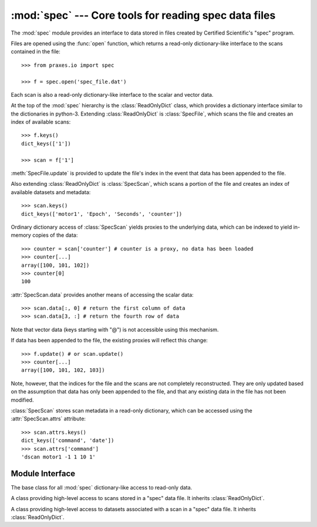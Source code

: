 :mod:`spec` --- Core tools for reading spec data files
======================================================

.. module:: praxes.io.spec
   :synopsis: Core tools for reading spec data files.
.. moduleauthor:: Darren Dale <dsdale24@gmail.com>

The :mod:`spec` module provides an interface to data stored in files created
by Certified Scientific's "spec" program.

Files are opened using the :func:`open` function, which returns a read-only
dictionary-like interface to the scans contained in the file::

   >>> from praxes.io import spec

   >>> f = spec.open('spec_file.dat')


Each scan is also
a read-only dictionary-like interface to the scalar and vector data.

At the top of the :mod:`spec` hierarchy is the :class:`ReadOnlyDict` class,
which provides a dictionary interface similar to the dictionaries in python-3.
Extending :class:`ReadOnlyDict` is :class:`SpecFile`, which scans the file and
creates an index of available scans::

   >>> f.keys()
   dict_keys(['1'])

   >>> scan = f['1']

:meth:`SpecFile.update` is provided to update the file's index in the event
that data has been appended to the file.

Also extending :class:`ReadOnlyDict` is :class:`SpecScan`, which scans a
portion of the file and creates an index of available datasets and metadata::

   >>> scan.keys()
   dict_keys(['motor1', 'Epoch', 'Seconds', 'counter'])

Ordinary dictionary access of :class:`SpecScan` yields proxies to the
underlying data, which can be indexed to yield in-memory copies of the data::

   >>> counter = scan['counter'] # counter is a proxy, no data has been loaded
   >>> counter[...]
   array([100, 101, 102])
   >>> counter[0]
   100

:attr:`SpecScan.data` provides another means of accessing the scalar data::

   >>> scan.data[:, 0] # return the first column of data
   >>> scan.data[3, :] # return the fourth row of data

Note that vector data (keys starting with "@") is not accessible using this
mechanism.

If data has been appended to the file, the existing proxies will reflect this
change::

   >>> f.update() # or scan.update()
   >>> counter[...]
   array([100, 101, 102, 103])

Note, however, that the indices for the file and the scans are not completely
reconstructed. They are only updated based on the assumption that data has only
been appended to the file, and that any existing data in the file has not been
modified.

:class:`SpecScan` stores scan metadata in a read-only dictionary, which can be
accessed using the :attr:`SpecScan.attrs` attribute::

   >>> scan.attrs.keys()
   dict_keys(['command', 'date'])
   >>> scan.attrs['command']
   'dscan motor1 -1 1 10 1'


Module Interface
----------------

.. function:: open(file_name)

   Open *file_name* and return a read-only dictionary-like interface.  If the
   file cannot be opened, an :exc:`IOError` is raised.

   *lock* can be *True* to protect access with a recursive lock from python's
   threading library. An instance of an alternative recursive lock implementation can
   be provided, but it must have acquire() and release() methods, and must support
   python's context management protocol (must have __enter__() and __exit__()
   methods).


.. class:: ReadOnlyDict

   The base class for all :mod:`spec` dictionary-like access to read-only data.

   .. describe:: len(d)

      Return the number of items in the dictionary *d*

   .. describe:: d[key]

      Return the item of *d* with key *key*. Raises a :exc:`KeyError` if *key*
      is not in *d*.

   .. describe:: key in d

      return ``True`` if *d* has a key *key*, else ``False``.

   .. method:: get(key[, default=None])

      Return the value for *key*, or return *default*

   .. method:: keys()

      Return a new view of the keys.

   .. method:: items()

      Return a new view of the ``(key, value)`` pairs.

   .. method:: values()

      Return a new view of the values.


.. class:: SpecFile

   A class providing high-level access to scans stored in a "spec" data file.
   It inherits :class:`ReadOnlyDict`.

   .. method:: update()

      Updates the file's index of scans in the file, if necessary. Also updates
      the indices for the scans in the file.


.. class:: SpecScan

   A class providing high-level access to datasets associated with a scan in a
   "spec" data file. It inherits :class:`ReadOnlyDict`.

   .. attribute:: attrs

      A :class:`ReadOnlyDict` instance containing the metadata for the scan.

   .. attribute:: data

      A proxy providing access to the scan's scalar data.

   .. method:: update()

      Updates the scan's index of the data in the file, if necessary.
